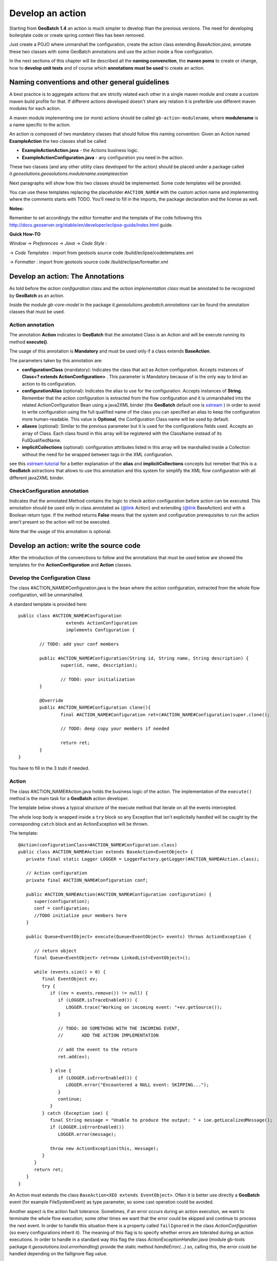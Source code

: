 .. |GB| replace:: **GeoBatch**
.. |GS| replace:: **GeoServer**
.. |GH| replace:: *GitHub*

.. _`dvlpAction`:

Develop an action
====================

Starting from |GB| **1.4** an action is much simpler to develop than the previous versions. The need for developing boilerplate code or create spring context files has been removed.

Just create a POJO where unmarshall the configuration, create the action class extending *BaseAction.java*, annotate these two classes with some GeoBatch annotations and use the action inside a flow configuration.

In the next sections of this chapter will be described all the **naming convenction**, the **maven poms** to create or change, how to **develop unit tests** and of course which **annotations must be used** to create an action.

Naming conventions and other general guidelines
----------------------------------------------------

A best practice is to aggregate actions that are strictly related each other in a single maven module and create a custom maven build profile for that.
If different actions developed doesn't share any relation it is preferible use different maven modules for each action.

A maven module implementing one (or more) actions should be called ``gb-action-modulename``, where  **modulename** is a name specific to the action.

An action is composed of two mandatory classes that should follow this naming convention: Given an Action named **ExampleAction** the two classes shall be called 

* **ExampleActionAction.java** -   the Actions business logic.
* **ExampleActionConfiguration.java** - any configuration you need in the action.

These two classes (and any other utility class developed for the action) should be placed under a package called *it.geosolutions.geosolutions.modulename.exampleaction* 

Next paragraphs will show how this two classes should be implemented. Some code templates will be provided.

You can use these templates replacing the placeholder ``#ACTION_NAME#`` with the custom action name and implementing where the comments starts with TODO.
You'll need to fill in the imports, the package declaration and the license as well.

**Notes:**

Remember to set accordingly the editor formatter and the template of the code following this http://docs.geoserver.org/stable/en/developer/eclipse-guide/index.html guide.

**Quick How-TO**

*Window* -> *Preferences* -> *Java* -> *Code Style* :

-> *Code Templates* : import from geotools source code /build/eclipse/codetemplates.xml

-> *Formatter* : import from geotools source code /build/eclipse/formatter.xml

Develop an action: The Annotations
--------------------------------------------

As told before the *action configuration class* and the *action implementation class* must be annotated to be recognized by |GB| as an action.

Inside the module *gb-core-model* in the package *it.geosolutions.geobatch.annotations* can be found the annotation classes that must be used.

Action annotation
,,,,,,,,,,,,,,,,,,,,
 
The annotation **Action** indicates to |GB| that the annotated Class is an Action and will be execute running its method **execute()**. 

The usage of this annotation is **Mandatory** and must be used only if a class extends **BaseAction**.

The parameters taken by this annotation are:

* **configurationClass** (mandatory): Indicates the class that act as Action configuration. Accepts instances of **Class<? extends ActionConfiguration>** . This parameter is Mandatory because of is the only way to bind an action to its configuration.
* **configurationAlias** (optional): Indicates the alias to use for the configuration. Accepts instances of **String**. Remember that the action configuration is extracted from the flow configuration and it is unmarshalled into the related ActionConfiguration Bean using a java2XML binder (the |GB| default one is `xstream <http://xstream.codehaus.org/>`_ ) in order to avoid to write configuration using the full qualified name of the class you can specified an alias to keep the configuration more human-readable. This value is **Optional**, the Configuration Class name will be used by default.
* **aliases** (optional): Similar to the previous parameter but it is used for the configurations fields used. Accepts an array of Class. Each class found in this array will be registered with the ClassName instead of its FullQualifiedName.
* **implicitCollections** (optional): configuration attributes listed in this array will be marshalled inside a Collection without the need for be wrapped between tags in the XML configuration.

see this `xstream tutorial <http://xstream.codehaus.org/alias-tutorial.html>`_ for a better explanation of the **alias** and **implicitCollections** concepts but remeber that this is a |GB| astractions that allows to use this annotation and this system for simplify the XML flow configuration with all different java2XML binder.

CheckConfiguration annotation
,,,,,,,,,,,,,,,,,,,,,,,,,,,,,,,,

Indicates that the annotated Method contains the logic to check action configuration before action can be executed. 
This annotation should be used only in class annotated as {@link Action} and extending {@link BaseAction} and with a Boolean return type.
If the method returns **False** means that the system and configuration prerequisites to run the action aren't present so the action will not be executed.

Note that the usage of this annotation is optional.

Develop an action: write the source code
--------------------------------------------

After the introduction of the convenctions to follow and the annotations that must be used below are showed the templates for the **ActionConfiguration** and **Action** classes.

Develop the Configuration Class
,,,,,,,,,,,,,,,,,,,,,,,,,,,,,,,,,,

The class #ACTION_NAME#Configuration.java is the bean where the action configuration, extracted from the whole flow configuration, will be unmarshalled.

A standard template is provided here:: 

	public class #ACTION_NAME#Configuration
	                  extends ActionConfiguration 
	                  implements Configuration {
		
		// TODO: add your conf members 
		
		public #ACTION_NAME#Configuration(String id, String name, String description) {
			super(id, name, description);
			
			// TODO: your initialization
		}
		
		@Override
		public #ACTION_NAME#Configuration clone(){
			final #ACTION_NAME#Configuration ret=(#ACTION_NAME#Configuration)super.clone();
			
			// TODO: deep copy your members if needed
		
			return ret;
		}
	}

You have to fill in the 3 *todo* if needed.

Action
,,,,,,,,,,,

The class #ACTION_NAME#Action.java holds the business logic of the action. The implementation of the ``execute()`` method is the main task for a |GB| action developer.

The template below shows a typical structure of the execute method that iterate on all the events intercepted.

The whole loop body is wrapped inside a ``try`` block so any Exception that isn't explicitally handled will be caught by the corresponding ``catch`` block and an ActionException will be thrown.

The template::

   @Action(configurationClass=#ACTION_NAME#Configuration.class)
   public class #ACTION_NAME#Action extends BaseAction<EventObject> {
      private final static Logger LOGGER = LoggerFactory.getLogger(#ACTION_NAME#Action.class);

      // Action configuration
      private final #ACTION_NAME#Configuration conf;

      public #ACTION_NAME#Action(#ACTION_NAME#Configuration configuration) {
         super(configuration);
         conf = configuration;
         //TODO initialize your members here
      }

      public Queue<EventObject> execute(Queue<EventObject> events) throws ActionException {

         // return object
         final Queue<EventObject> ret=new LinkedList<EventObject>();

         while (events.size() > 0) {
            final EventObject ev;
            try {
               if ((ev = events.remove()) != null) {
                  if (LOGGER.isTraceEnabled()) {
                     LOGGER.trace("Working on incoming event: "+ev.getSource());
                  }
                  
                  // TODO: DO SOMETHING WITH THE INCOMING EVENT, 
                  //       ADD THE ACTION IMPLEMENTATION

                  // add the event to the return
                  ret.add(ev);

               } else {
                  if (LOGGER.isErrorEnabled()) {
                     LOGGER.error("Encountered a NULL event: SKIPPING...");
                  }
                  continue;
               }
            } catch (Exception ioe) {
               final String message = "Unable to produce the output: " + ioe.getLocalizedMessage();
               if (LOGGER.isErrorEnabled())
                  LOGGER.error(message);
                  
               throw new ActionException(this, message);
            }
         }
         return ret;
      }   
   }

An Action must extends the class ``BaseAction<XEO extends EventObject>``. Often it is better use directly a |GB| event (for example FileSystemEvent) as type parameter, so some cast operation could be avoided.

Another aspect is the action fault tolerance. Sometimes, if an error occurs during an action execution, we want to terminate the whole flow execution; some other times we want that the error could be skipped and continue to process the next event.
In order to handle this situation there is a property called ``failIgnored`` in the class *ActionConfiguration* (so every configurations inherit it). The meaning of this flag is to specify whether errors are tolerated during an action executions.
In order to handle in a standard way this flag the class *ActionExceptionHandler.java* (module gb-tools package *it.geosolutions.tool.errorhandling*) provide the static method *handleError(...)* so, calling this, the error could be handled depending on the failIgnore flag value.
	
Maven
-----

GeoBatch uses maven2 to handle module dependencies, To add the above action be sure to apply following steps.

Create the maven configuration file::

	touch ${GEOBATCH}/src/actions/gb-${ACTION_NAME}/pom.xml

Edit the pom.xml file setting project name and dependencies: 

.. sourcecode:: xml

	<?xml version="1.0" encoding="UTF-8"?>
	<!-- =======================================================================    
		Maven Project Configuration File                                   			GeoSolutions GeoBatch Project                                               
		http://geobatch.codehaus.org
		Version: $Id: pom.xml 329 2009-12-17 17:24:49Z dany111 $         	 
	     ======================================================================= -->
	  <project xmlns="http://maven.apache.org/POM/4.0.0"
			xmlns:xsi="http://www.w3.org/2001/XMLSchema-instance"
			xsi:schemaLocation="http://maven.apache.org/POM/4.0.0
								http://maven.apache.org/maven-v4_0_0.xsd">
	  <modelVersion>4.0.0</modelVersion>

	  <parent>
		<groupId>it.geosolutions.geobatch</groupId>
		<artifactId>gb-actions</artifactId>
		<version>0.9-SNAPSHOT</version>
	  </parent>
	 

	  <!-- =========================================================== -->
	  <!-- 	Module Description                                  	-->
	  <!-- =========================================================== -->
	  <groupId>it.geosolutions</groupId>
	  <!-- TODO: Set the action artifactId name -->
	  <artifactId>gb-action-ACTION</artifactId>
	  <packaging>jar</packaging>
	  <!-- TODO: Set a package description -->
	  <name>GeoBatch action: ACTION executor</name>
	  <url>http://www.geo-solutions.it/maven_reports/gb/flowmanagers/</url>
	 
	  <scm>
		<connection>
		scm:svn:http://svn.geotools.org/geotools/trunk/gt/modules/flowmanagers/
		</connection>
		<url>http://svn.geotools.org/geotools/trunk/gt/modules/flowmanagers/</url>
	  </scm>
	 
	  <!-- TODO: Set a description -->
	  <description>
		GeoSolutions GeoBatch flow managers - ACTION executor.
	  </description>

	  <licenses>
		<license>
		<name>Lesser General Public License (LGPL)</name>
		<url>http://www.gnu.org/copyleft/lesser.txt</url>
		<distribution>repo</distribution>
		</license>
	  </licenses>

	  <!-- =========================================================== -->
	  <!-- 	Dependency Management                               	-->
	  <!-- =========================================================== -->
	  <dependencies>
		<dependency>
				<groupId>it.geosolutions.geobatch</groupId>
				<artifactId>gb-fs-catalog</artifactId>
			</dependency>
			<dependency>
				<groupId>it.geosolutions.geobatch</groupId>
				<artifactId>gb-alias-registry</artifactId>
			</dependency>
		
		<!-- TODO: Add dependencies here  -->

	  </dependencies>
	</project>

Edit the::

	${GEOBATCH}/src/actions/pom.xml 

to add the module action profile, flags and setting dependencies.

.. sourcecode:: xml

	<?xml version="1.0" encoding="UTF-8"?>
	<!--
		=======================================================================
			Maven Project Configuration File

			GeoSolutions GeoBatch Project
				http://geobatch.codehaus.org
		=======================================================================
	-->
	<project xmlns="http://maven.apache.org/POM/4.0.0"
			xmlns:xsi="http://www.w3.org/2001/XMLSchema-instance"
			xsi:schemaLocation="http://maven.apache.org/POM/4.0.0
			http://maven.apache.org/maven-v4_0_0.xsd">
		<modelVersion>4.0.0</modelVersion>

		...    

		<!-- =========================================================== -->
		<!-- 	Modules for the build in approximate dependency order   -->
		<!-- =========================================================== -->
		<profiles>

		...

			<profile>
				<id>PROFILE</id>
				<activation>
					<property>
						<name>all</name>
					</property>
				</activation>
				<modules>
					<module>gb-ACTION</module>
				</modules>
			</profile>

			<!-- You can configure a module to load this action as dependency -->

			<profile>
				<id>MASTER_PROFILE</id>
				<modules>
					<module>MODULE_1</module>
					...
					<module>MODULE_N</module>

					<module>gb-ACTION</module>
				</modules>
			</profile>

			...

		</profiles>

	</project>

Edit the main maven pom.xml file found in the GeoBatch project sources folder: ::

	${GEOBATCH}/src/pom.xml

.. sourcecode:: xml

	<?xml version="1.0" encoding="UTF-8"?>
	<!-- =======================================================================
			Maven Project Configuration File

			GeoSolutions GeoBatch Project
				http://geobatch.codehaus.org

			Version: $Id: pom.xml 63 2008-04-04 11:22:11Z alessio $
	======================================================================= -->
	<project xmlns="http://maven.apache.org/POM/4.0.0" xmlns:xsi="http://www.w3.org/2001/XMLSchema-instance" xsi:schemaLocation="http://maven.apache.org/POM/4.0.0                             	http://maven.apache.org/maven-v4_0_0.xsd">

		...

		<!-- Profiles set on the command-line overwrite default properties. -->
		<profiles>

			...

			<!-- If you need it, add here the profile -->
			<profile>
				<id>ACTION</id>
				<modules>
					<module>gb-ACTION</module>
				</modules>
			</profile>

			...

		</profiles>


		<!-- =========================================================== -->
		<!-- 	Dependency Management                               	-->
		<!-- 	If a POM declares one of those dependencies, then it	-->
		<!-- 	will use the version specified here. Otherwise, those   -->
		<!-- 	dependencies are ignored.                           	-->
		<!-- =========================================================== -->
		<dependencyManagement>
			<dependencies>

				...
			 
				<!-- TODO: Add a dependency to the project -->

			<dependency>
		 <groupId>it.geosolutions</groupId>
		 <artifactId>gb-action-ACTION</artifactId>
					<version>${gb.version}</version>
			</dependency>
			 
				...

			</dependencies>
		</dependencyManagement>

	</project>


Now run the following mvn command from the GeoBatch source dir::

	cd ${GEOBATCH}/src/
	mvn eclipse:clean eclipse:eclipse -P${PROFILE}

Where:: 

	${PROFILE}
 
can be a list of profiles containing the ACTION's one and/or a master profile which include the desired modules.

If you are working with multiple version of the platform, be sure to use the *eclipse.addVersionToProjectName* flag which add version informations to the package. ::

	mvn eclipse:clean eclipse:eclipse -P${PROFILE} -Declipse.addVersionToProjectName=true
	
Temp directories usage
-----------------------

* ``DataDirHandler`` will handle the basic dir configurations, both the ``GEOBATCH_CONFIG_DIR`` and the ``GEOBATCH_TEMP_DIR``. It will take care of setting the default base temp dir if it's not defined. It provides methods to retrieve these two base directories.

* ``FileBasedFlowManager`` handles the optional override configurations at flow level. It provides the methods ``getFlowTempDir()`` and ``getFlowConfigDir()``, that will return the absolute current flow dirs, resolved with the optional override when needed.

* ``FileBasedEventConsumer`` handles the conf and temp dir for the Actions. It will resolve the optional overrideConfigDir at ActionConfiguration level, and will inject into the Actions their proper configDir and tempDir.

To get the *base* configuration dirs, use:

.. sourcecode:: java

   DataDirHandler ddh;
   [...]
   ddh.getBaseConfigDirectory();
   ddh.getBaseTempDirectory();

To get the Action's specific dirs, use:

.. sourcecode:: java

   BaseAction<EventObject> action;
   [...]
   action.getConfigDir();
   action.getTempDir();
   

Unit Testing
------------

After writing all the classes needed for the |GB| action they will be tested.
A way for test the action is, of course, write a flow configuration and run |GB|. 
A more quick way to run and test an action, usefull using testing framework like jUnit, is to simulate what the |GB| do at runtime.

So given an action called *ExampleAction* and a configuration called *ExampleConfiguration* below is shown how to run the Action simulating the event of a file added.

instantiate and setup the configuration::

	ExampleConfiguration config = new ExampleConfiguration("exampleID","exampleName","exampleConfiguration");
	config.setExampleProperty1("aValue");
	config.setExampleProperty2("anotherValue");
	
create the file event, this file represent the event that starts the action::
	
	File fileEvent = new File("/path/of/some/file")

instantiate the action providing the configuration created before::

	ExampleAction action = new ExampleAction(config);
	action.setTempDir(new File("/path/of/some/dir"));

instantiate the EventQueue and add an event::

	Queue<EventObject> queue = new LinkedList<EventObject>();
	queue.add(new FileSystemEvent(fileEvent,FileSystemEventType.FILE_ADDED));

run the action and check if an ActionException occurs::

	try {
		action.execute(queue);
	} catch (ActionException e) {
		fail(e.getLocalizedMessage());
	}
	
Using jUnit 4, copy all previous instructions into this method::

	@Test
	public void createUpdate() throws Exception {
		// implementation
	}

So with this test will be easy debug and check the outcome of an action without configure the whole flow.

For an explanation of how to write a flow configuration see the :ref:`flwCnfg` .